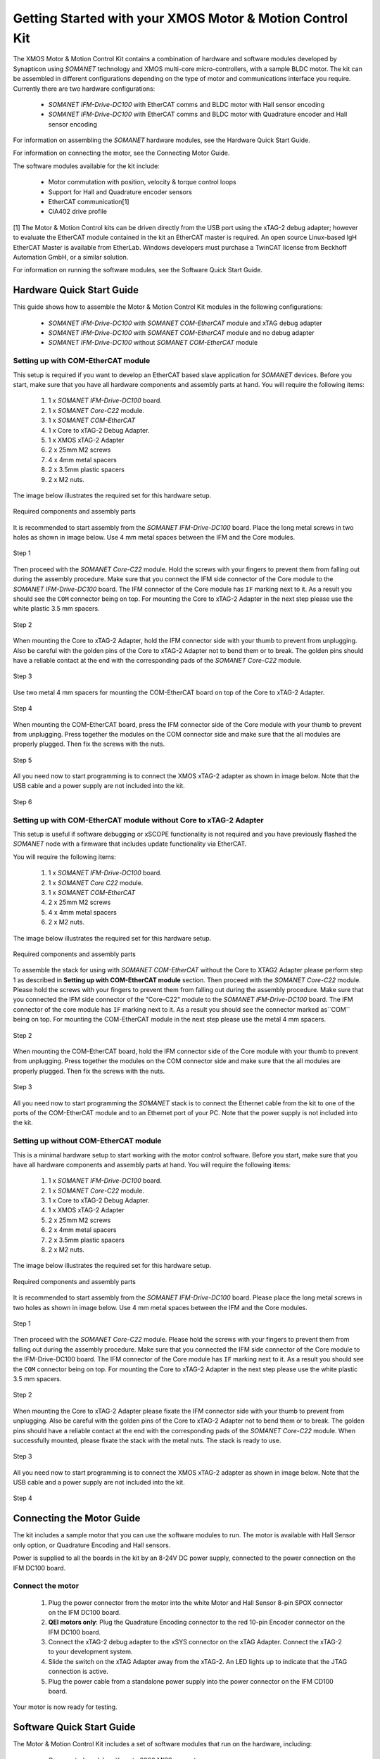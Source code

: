 .. _XMOS_Motor_Motion_Control_Kit_User_Guide:

Getting Started with your XMOS Motor & Motion Control Kit
=========================================================

The XMOS Motor & Motion Control Kit contains a combination of hardware and software modules developed by Synapticon using *SOMANET* technology and XMOS multi-core micro-controllers, with a sample BLDC motor. The kit can be assembled in different configurations depending on the type of motor and communications interface you require. Currently there are two hardware configurations:

   * *SOMANET IFM-Drive-DC100* with EtherCAT comms and BLDC motor with Hall sensor encoding
   * *SOMANET IFM-Drive-DC100* with EtherCAT comms and BLDC motor with Quadrature encoder and Hall sensor encoding

For information on assembling the *SOMANET* hardware modules, see the Hardware Quick Start Guide.

For information on connecting the motor, see the Connecting Motor Guide.

The software modules available for the kit include:

   * Motor commutation with position, velocity & torque control loops
   * Support for Hall and Quadrature encoder sensors
   * EtherCAT communication[1]
   * CiA402 drive profile

[1] The Motor & Motion Control kits can be driven directly from the USB port using the xTAG-2 debug adapter; however to evaluate the EtherCAT module contained in the kit an EtherCAT master is required. An open source Linux-based IgH EtherCAT Master is available from EtherLab. Windows developers must purchase a TwinCAT license from Beckhoff Automation GmbH, or a similar solution. 

For information on running the software modules, see the Software Quick Start Guide.

.. _XMOS_Motor_Motion_Control_Kit_User_Guide_Hardware:

Hardware Quick Start Guide
----------------------------

This guide shows how to assemble the Motor & Motion Control Kit modules in the following configurations:

   * *SOMANET IFM-Drive-DC100* with *SOMANET COM-EtherCAT* module and xTAG debug adapter
   * *SOMANET IFM-Drive-DC100* with *SOMANET COM-EtherCAT* module and no debug adapter
   * *SOMANET IFM-Drive-DC100* without *SOMANET COM-EtherCAT* module

.. _XMOS_Motor_Motion_Control_Kit_User_Guide_Hardware_EtherCAT:

Setting up with COM-EtherCAT module
+++++++++++++++++++++++++++++++++++

This setup is required if you want to develop an EtherCAT based slave application for *SOMANET* devices. Before you start, make sure that you have all hardware components and assembly parts at hand. You will require the following items:

   #. 1 x *SOMANET IFM-Drive-DC100* board.
   #. 1 x *SOMANET Core-C22* module.
   #. 1 x *SOMANET COM-EtherCAT*
   #. 1 x Core to xTAG-2 Debug Adapter.
   #. 1 x XMOS xTAG-2 Adapter
   #. 2 x 25mm M2 screws
   #. 4 x 4mm metal spacers
   #. 2 x 3.5mm plastic spacers
   #. 2 x M2 nuts.

The image below illustrates the required set for this hardware setup.

.. figure:: images/HW_set_complete.jpg
   :width: 300px
   :align: center

   Required components and assembly parts

It is recommended to start assembly from the *SOMANET IFM-Drive-DC100* board. Place the long metal screws in two holes as shown in image below. Use 4 mm metal spaces between the IFM and the Core modules.

.. figure:: images/assembly_p1.jpg
   :width: 300px
   :align: center

   Step 1

Then proceed with the *SOMANET Core-C22* module. Hold the screws with your fingers to prevent them from falling out during the assembly procedure. Make sure that you connect the IFM side connector of the Core module to the *SOMANET IFM-Drive-DC100* board. The IFM connector of the Core module has ``IF`` marking next to it. As a result you should see the ``COM`` connector being on top. For mounting the Core to xTAG-2 Adapter in the next step please use the white plastic 3.5 mm spacers. 

.. figure:: images/assembly_p2.jpg
   :width: 300px
   :align: center

   Step 2

When mounting the Core to xTAG-2 Adapter, hold the IFM connector side with your thumb to prevent from unplugging. Also be careful with the golden pins of the Core to xTAG-2 Adapter not to bend them or to break. The golden pins should have a reliable contact at the end with the corresponding pads of the *SOMANET Core-C22* module.

.. figure:: images/assembly_p3.jpg
   :width: 300px
   :align: center

   Step 3

Use two metal 4 mm spacers for mounting the COM-EtherCAT board on top of the Core to xTAG-2 Adapter. 

.. figure:: images/assembly_p9.jpg
   :width: 300px
   :align: center

   Step 4

When mounting the COM-EtherCAT board, press the IFM connector side of the Core module with your thumb to prevent from unplugging. Press together the modules on the COM connector side and make sure that the all modules are properly plugged. Then fix the screws with the nuts.

.. figure:: images/assembly_p4.jpg
   :width: 300px
   :align: center

   Step 5

All you need now to start programming is to connect the XMOS xTAG-2 adapter as shown in image below. Note that the USB cable and a power supply are not included into the kit. 


.. figure:: images/assembly_p7.jpg
   :width: 300px
   :align: center

   Step 6

.. _XMOS_Motor_Motion_Control_Kit_User_Guide_Hardware_EtherCAT_No_xTAG:

Setting up with COM-EtherCAT module without Core to xTAG-2 Adapter
++++++++++++++++++++++++++++++++++++++++++++++++++++++++++++++++++

This setup is useful if software debugging or xSCOPE functionality is not required and you have previously flashed the *SOMANET* node with a firmware that includes update functionality via EtherCAT. 

You will require the following items:

   #. 1 x *SOMANET IFM-Drive-DC100* board.
   #. 1 x *SOMANET Core C22* module.
   #. 1 x *SOMANET COM-EtherCAT*
   #. 2 x 25mm M2 screws
   #. 4 x 4mm metal spacers
   #. 2 x M2 nuts.

The image below illustrates the required set for this hardware setup.

.. figure:: images/HW_set_complete_w_o_debug.jpg
   :width: 300px
   :align: center

   Required components and assembly parts

To assemble the stack for using with *SOMANET COM-EtherCAT* without the Core to XTAG2 Adapter please perform step 1 as described in **Setting up with COM-EtherCAT module** section. Then proceed with the *SOMANET Core-C22* module. Please hold the screws with your fingers to prevent them from falling out during the assembly procedure. Make sure that you connected the IFM side connector of the "Core-C22" module to the *SOMANET IFM-Drive-DC100* board. The IFM connector of the core module has ``IF`` marking next to it. As a result you should see the connector marked as``COM`` being on top. For mounting the COM-EtherCAT module in the next step please use the metal 4 mm spacers. 

.. figure:: images/assembly_p5.jpg
   :width: 300px
   :align: center

   Step 2

When mounting the COM-EtherCAT board, hold the IFM connector side of the Core module with your thumb to prevent from unplugging. Press together the modules on the COM connector side and make sure that the all modules are properly plugged. Then fix the screws with the nuts.

.. figure:: images/assembly_p6.jpg
   :width: 300px
   :align: center

   Step 3

All you need now to start programming the *SOMANET* stack is to connect the Ethernet cable from the kit to one of the ports of the COM-EtherCAT module and to an Ethernet port of your PC. Note that the power supply is not included into the kit. 


.. _XMOS_Motor_Motion_Control_Kit_User_Guide_Hardware_No_EtherCAT:

Setting up without COM-EtherCAT module
++++++++++++++++++++++++++++++++++++++

This is a minimal hardware setup to start working with the motor control software. Before you start, make sure that you have all hardware components and assembly parts at hand. You will require the following items:

   #. 1 x *SOMANET IFM-Drive-DC100* board.
   #. 1 x *SOMANET Core-C22* module.
   #. 1 x Core to xTAG-2 Debug Adapter.
   #. 1 x XMOS xTAG-2 Adapter
   #. 2 x 25mm M2 screws
   #. 2 x 4mm metal spacers
   #. 2 x 3.5mm plastic spacers
   #. 2 x M2 nuts.

The image below illustrates the required set for this hardware setup.

.. figure:: images/HW_set_minimal.jpg
   :width: 300px
   :align: center

   Required components and assembly parts

It is recommended to start assembly from the *SOMANET IFM-Drive-DC100* board. Please place the long metal screws in two holes as shown in image below. Use 4 mm metal spaces between the IFM and the Core modules.

.. figure:: images/assembly_p1.jpg
   :width: 300px
   :align: center

   Step 1

Then proceed with the *SOMANET Core-C22* module. Please hold the screws with your fingers to prevent them from falling out during the assembly procedure. Make sure that you connected the IFM side connector of the Core module to the IFM-Drive-DC100 board. The IFM connector of the Core module has ``IF`` marking next to it. As a result you should see the ``COM`` connector being on top. For mounting the Core to xTAG-2 Adapter in the next step please use the white plastic 3.5 mm spacers. 

.. figure:: images/assembly_p2.jpg
   :width: 300px
   :align: center

   Step 2

When mounting the Core to xTAG-2 Adapter please fixate the IFM connector side with your thumb to prevent from unplugging. Also be careful with the golden pins of the Core to xTAG-2 Adapter not to bend them or to break. The golden pins should have a reliable contact at the end with the corresponding pads of the *SOMANET Core-C22* module. When successfully mounted, please fixate the stack with the metal nuts. The stack is ready to use.

.. figure:: images/assembly_p3.jpg
   :width: 300px
   :align: center

   Step 3

All you need now to start programming is to connect the XMOS xTAG-2 adapter as shown in image below. Note that the USB cable and a power supply are not included into the kit. 


.. figure:: images/assembly_p8.jpg
   :width: 300px
   :align: center

   Step 4

.. _XMOS_Motor_Motion_Control_Kit_User_Guide_Motor:

Connecting the Motor Guide
---------------------------

The kit includes a sample motor that you can use the software modules to run. The motor is available with Hall Sensor only option, or Quadrature Encoding and Hall sensors.

Power is supplied to all the boards in the kit by an 8-24V DC power supply, connected to the power connection on the IFM DC100 board. 

Connect the motor
+++++++++++++++++++++

   #. Plug the power connector from the motor into the white Motor and Hall Sensor 8-pin SPOX connector on the IFM DC100 board.

   #. **QEI motors only**: Plug the Quadrature Encoding connector to the red 10-pin Encoder connector on the IFM DC100 board.

   #. Connect the xTAG-2 debug adapter to the xSYS connector on the xTAG Adapter. Connect the xTAG-2 to your development system.

   #. Slide the switch on the xTAG Adapter away from the xTAG-2. An LED lights up to indicate that the JTAG connection is active.

   #. Plug the power cable from a standalone power supply into the power connector on the IFM CD100 board.

Your motor is now ready for testing.

.. _XMOS_Motor_Motion_Control_Kit_User_Guide_Software:

Software Quick Start Guide
--------------------------

The Motor & Motion Control Kit includes a set of software modules that run on the hardware, including:

   * Core control module with up to 2000 MIPS compute
   * Current, speed and position control loops, closed on slave or master side
   * CiA 402 drive profile
   * Communications - EtherCAT (Linux master provided)
   
The software is delivered as individual components within the *xTIMEcomposer* Studio development tools, which are available free of charge from the XMOS website: http://www.xmos.com/xtimecomposer

Installing *xTIMEcomposer*
++++++++++++++++++++++++++

The *xTIMEcomposer* tool chain is a suite of development tools for xCORE multi-core micro-controllers. It provides everything you need to develop applications to run on the hardware, as well as unique tools for timing closure and code instrumentation. The tools can be run from *xTIMEcomposer* Studio, an integrated development environment based on Eclipse, or the command line. XMOS provides a free to download version of *xTIMEcomposer* to all users who register on the XMOS website. The tools can be downloaded from: http://www.xmos.com/xtimecomposer

Detailed information on how to use *xTIMEcomposer* is available in the *xTIMEcomposer* User Guide (http://www.xmos.com/published/xtimecomposer-user-guide). The *xTIMEcomposer* Studio Welcome screen also contains many useful links.

Information and examples on how to program xCORE multi-core micro-controllers is available in the XMOS programming guide (http://www.xmos.com/published/xmos-programming-guide).

**NOTE**: The first time you run *xTIMEcomposer* Studio you must be connected to the Internet, so that you can register your version of the tools.

Importing and running the Profile application
+++++++++++++++++++++++++++++++++++++++++++++

The *SOMANET* software includes a Profile application that provides the ideal starting application. It uses data from the Hall sensors to test that your motor is working correctly.

The *SOMANET* software is delivered as *xSOFTip* components in *xTIMEcomposer* Studio. You can add them to your project using the *xSOFTip* Explorer, an integrated tool in *xTIMEcomposer* Studio.

   #. Open *xTIMEcomposer* Studio.

   #. Go to the *xSOFTip* Explorer in the bottom right corner of the *xTIMEcomposer* Studio window.

   #. Open the Synapticon > *SOMANET* folder, which contains all the software that will run on the kit.

   #. Click on the ``SOMANET Profile Mode Position Control Application`` item in the *xSOFTip* Explorer. Detailed information about the module is displayed in the Developer Column on the right of the window.

   #. Double-click the ``SOMANET Profile Mode Position Control Application`` in *xSOFTip* Explorer. *xTIMEcomposer* prompts you to import the module. Note that the *SOMANET* software is licensed under different terms to the usual XMOS *xSOFTip* license.

   #. Click Finish. *xTIMEcomposer* imports the software including all its dependencies, and the software is added to a new project.

   #. Select the ``app_demo_bldc_position`` item in the Project Explorer, and then click Project > Build Project (Hammer) button to build the project.  The build progress is displayed in the *xTIMEcomposer* Console. When the application has been built, the compiled binary is added to the app_sncn_motorctrl_profile/bin folder.

   #. Click Run > Run Configurations, and double-click xCORE Application.

   #. On Project, click on Browse and select ``app_demo_bldc_position``. 

   #. Click on Refresh on Debug Adapter. "XMOS xTAG 2 connected to L1[0..3] should appear" indicating that there is communication between the JTAG adapter and the C22 module. If JTAG is not recognized by *xTIMEcomposer* Studio, check if the JTAG drivers of the JTAG. Download the driver from here. If JTAG is recognized but "L1[0..3]" does not appear, check the connections and see if the Motor & Motion Control Kit is powered up.

   #. Click Run. 

After few second the motor should begin to execute its position seeking algorithm. The position feedback from the kit will be printed on the console. Attempting to gently turn the spindle of the motor should provoke a reaction from the controller as it holds its position.


Importing the EtherCAT application
+++++++++++++++++++++++++++++++++++

**Installing the EtherCAT Master Software**

If you have not done so already you need to install the IgH EtherCAT Master for Linux.

   #. Download the EtherCAT master software and associated makefiles from `<http://doc.synapticon.com/wiki/index.php/File:IgHEthercatLinuxMaster.zip>`_. Do not try and get the software from the EtherLab site.
   #. Unpack the file and navigate into the folder
   #. Be sure to have Linux kernel headers and build-essential installed in order to avoid compilation errors. They can be installed following this command:

      ::

         sudo apt-get install linux-headers-$(uname -r) build-essential

   #. Compile the master driver::

         make ethercatMaster

   #. After compiling, install the driver. You also have the possibility to install it setting an auto-start when booting configuration::

         make ethercatMasterInstall

   #. Remove the installation files at the directory then do::

         make clean

   #. Connect the *SOMANET COM-EtherCAT* module to your computer using the EtherCAT cable provided in the kit.
   #. Open a terminal and enter the following command to run the EtherCAT driver::

         sudo /etc/init.d/ethercat start

   #. Type the following command to verify the connected slaves::

         ethercat slave

   #. The *SOMANET* slave node should now be recognised and displayed in the terminal.
   #. to stop your EtherCAT Master driver just run::
         sudo /etc/init.d/ethercat stop

**Preparing the EtherCAT Master Demo application**

   #. Open the Synapticon > SOMANET folder and bring the ``EtherCAT CSP Motor Control Demo`` item in the *xSOFTip* Explorer into your Project Explorer by dragging it or double clicking it.
   #. Now do the same thing for the following items::

      * Synapticon -> SOMANET ->  SOMANET CiA 402 Definitions for Control Protocol
      * Synapticon -> SOMANET ->  SOMANET Protocol Library for Motor Control
      * Synapticon -> SOMANET ->  SOMANET Motor Drive Library
      * Synapticon -> SOMANET ->  SOMANET Motor and Controller Configuration Files

   #. Now place your *xTIMEcomposer* into the background and in a separate terminal and navigate into your workspace folder.
   #. cd into ``lib_linux_ctrlproto`` and type ``make`` to build that library
   #. cd into ``lib_linux_motor_drive`` and type ``make`` to build that library
   #. cd back into your workspace and then cd to ``app_demo_master_cyclic_position/bin`` and type the following command to run the master example::

         sudo ./app_demo_master_cyclic_position

**Slave application side**

   #. Open the Synapticon > SOMANET folder and click on the ``SOMANET etherCAT Slave Application`` item in the *xSOFTip* Explorer. Detailed information about the module is displayed in the Developer Column on the right of the window.
   #. Double-click the ``SOMANET EtherCAT Slave Application`` in *xSOFTip* Explorer. *xTIMEcomposer* prompts you to import the module. 
   #. Click Finish. *xTIMEcomposer* imports the software including all its dependencies, and the software is added to a new project.
   #. Select the ``app_demo_slave_ethercat_motorcontrol`` item in the Project Explorer, and then click Project > Build Project (Hammer) button to build the project.  The build progress is displayed in the *xTIMEcomposer* Console. When the application has been built, the compiled binary is added to the app_sncn_motorctrl_profile/bin folder.
   #. Click Run > Run Configurations, and double-click xCORE Application.
   #. In *xTIMEcomposer* Studio go to Run>Run Configurations.
   #. Double click on xCORE Application.
   #. Select sw_sncn_motorcontrol_ethercat_kit under Projects
   #. Check that the C/C++ Application is ``app_demo_slave_ethercat_motorcontrol.xe``
   #. Click on Run 

**Output**

Check the terminal. The master application sends values to the node and then the nodes sends them back, which are displayed in the terminal. After the controller executes the desired motion profile the master application will disable the motor and exit.

.. _XMOS_Motor_Motion_Control_Kit_User_Guide_Next:




